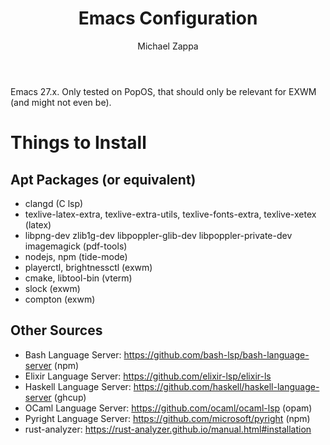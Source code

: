 #+TITLE: Emacs Configuration
#+DESCRIPTION: My literate emacs configuration using org-mode.
#+AUTHOR: Michael Zappa

Emacs 27.x. Only tested on PopOS, that should only be relevant for EXWM (and might not even be).

* Things to Install
** Apt Packages (or equivalent)
- clangd (C lsp)
- texlive-latex-extra, texlive-extra-utils, texlive-fonts-extra, texlive-xetex (latex)
- libpng-dev zlib1g-dev libpoppler-glib-dev libpoppler-private-dev imagemagick (pdf-tools)
- nodejs, npm (tide-mode)
- playerctl, brightnessctl (exwm)
- cmake, libtool-bin (vterm)
- slock (exwm)
- compton (exwm)
** Other Sources
- Bash Language Server: https://github.com/bash-lsp/bash-language-server (npm)
- Elixir Language Server:  https://github.com/elixir-lsp/elixir-ls
- Haskell Language Server: https://github.com/haskell/haskell-language-server (ghcup)
- OCaml Language Server:  https://github.com/ocaml/ocaml-lsp (opam)
- Pyright Language Server:  https://github.com/microsoft/pyright (npm)
- rust-analyzer:  https://rust-analyzer.github.io/manual.html#installation
